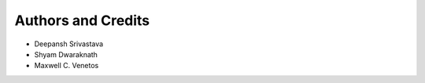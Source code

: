 Authors and Credits
===================

- Deepansh Srivastava
- Shyam Dwaraknath
- Maxwell C. Venetos
